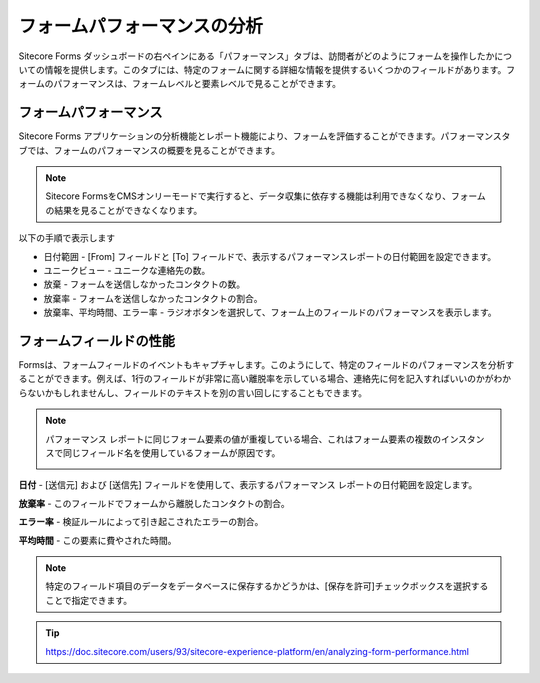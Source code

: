 ################################
フォームパフォーマンスの分析
################################

Sitecore Forms ダッシュボードの右ペインにある「パフォーマンス」タブは、訪問者がどのようにフォームを操作したかについての情報を提供します。このタブには、特定のフォームに関する詳細な情報を提供するいくつかのフィールドがあります。フォームのパフォーマンスは、フォームレベルと要素レベルで見ることができます。

*************************
フォームパフォーマンス
*************************

Sitecore Forms アプリケーションの分析機能とレポート機能により、フォームを評価することができます。パフォーマンスタブでは、フォームのパフォーマンスの概要を見ることができます。

.. note:: Sitecore FormsをCMSオンリーモードで実行すると、データ収集に依存する機能は利用できなくなり、フォームの結果を見ることができなくなります。

以下の手順で表示します

* 日付範囲 - [From] フィールドと [To] フィールドで、表示するパフォーマンスレポートの日付範囲を設定できます。
* ユニークビュー - ユニークな連絡先の数。
* 放棄 - フォームを送信しなかったコンタクトの数。
* 放棄率 - フォームを送信しなかったコンタクトの割合。
* 放棄率、平均時間、エラー率 - ラジオボタンを選択して、フォーム上のフィールドのパフォーマンスを表示します。


.. image:: images/15ed64a20ad874.png
   :align: center
   :width: 400px
   :alt: Sitecore フォームパフォーマンス

*************************
フォームフィールドの性能
*************************

Formsは、フォームフィールドのイベントもキャプチャします。このようにして、特定のフィールドのパフォーマンスを分析することができます。例えば、1行のフィールドが非常に高い離脱率を示している場合、連絡先に何を記入すればいいのかがわからないかもしれませんし、フィールドのテキストを別の言い回しにすることもできます。


.. image:: images/15ed64a20b1ba9.png
   :align: center
   :width: 400px
   :alt: フォームフィールドの性能

.. note:: 

    パフォーマンス レポートに同じフォーム要素の値が重複している場合、これはフォーム要素の複数のインスタンスで同じフィールド名を使用しているフォームが原因です。

    .. image:: images/15ed64a20b5b1f.png
        :align: center
        :width: 400px
        :alt: フォームフィールドの性能

**日付** - [送信元] および [送信先] フィールドを使用して、表示するパフォーマンス レポートの日付範囲を設定します。

**放棄率** - このフィールドでフォームから離脱したコンタクトの割合。

**エラー率** - 検証ルールによって引き起こされたエラーの割合。

**平均時間** - この要素に費やされた時間。

.. note:: 特定のフィールド項目のデータをデータベースに保存するかどうかは、[保存を許可]チェックボックスを選択することで指定できます。



.. tip:: https://doc.sitecore.com/users/93/sitecore-experience-platform/en/analyzing-form-performance.html




